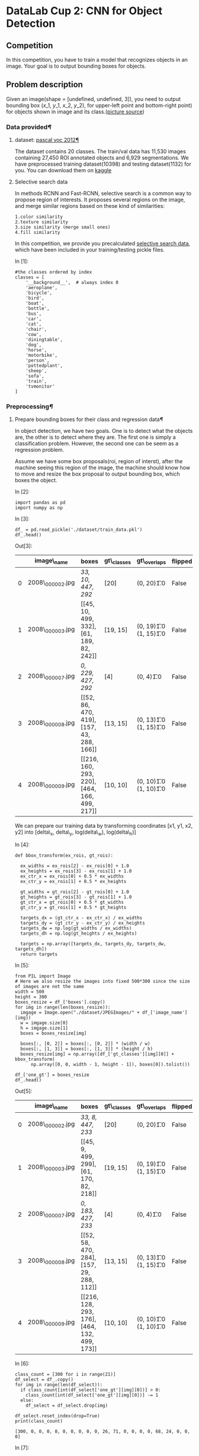 

* DataLab Cup 2: CNN for Object Detection

** Competition

In this competition, you have to train a model that recognizes objects in an
image. Your goal is to output bounding boxes for objects.

** Problem description

   Given an image(shape = [undefined, undefined, 3]), you need to output
   bounding box ($x\_1$, $y\_1$, $x\_2$, $y\_2$), for upper-left point and
   bottom-right point) for objects shown in image and its class.([[https://leonardoaraujosantos.gitbooks.io/artificial-inteligence/content/object_localization_and_detection.html][picture source]])

[[https://leonardoaraujosantos.gitbooks.io/artificial-inteligence/content/more_images/LocalizationDetection.png]]

*** Data provided[[Data-provided][¶]]

**** dataset: [[http://host.robots.ox.ac.uk/pascal/VOC/voc2012/][pascal voc 2012]][[dataset:-pascal-voc-2012][¶]]
     :PROPERTIES:
     :CUSTOM_ID: dataset:-pascal-voc-2012
     :END:

The dataset contains 20 classes. The train/val data has 11,530 images containing
27,450 ROI annotated objects and 6,929 segmentations. We have preprocessed
training dataset(10398) and testing dataset(1132) for you. You can download them
on [[https://www.kaggle.com/t/8701e91b9255481e82c5eac9aa98c80a][kaggle]]

**** Selective search data

In methods RCNN and Fast-RCNN, selective search is a common way to propose
region of interests. It proposes several regions on the image, and merge similar
regions based on these kind of similarities:

#+BEGIN_SRC ipython :tangle yes :session :exports code :async t :results raw drawer
    1.color similarity
    2.texture similarity
    3.size similarity (merge small ones)
    4.fill similarity
#+END_SRC

In this competition, we provide you precalculated [[https://github.com/rbgirshick/fast-rcnn/blob/master/data/scripts/fetch_selective_search_data.sh][selective search data]], which
have been included in your training/testing pickle files.

In [1]:

#+BEGIN_SRC ipython :tangle yes :session :exports code :async t :results raw drawer
    #the classes ordered by index
    classes = [
        '__background__',  # always index 0
        'aeroplane',
        'bicycle',
        'bird',
        'boat',
        'bottle',
        'bus',
        'car',
        'cat',
        'chair',
        'cow',
        'diningtable',
        'dog',
        'horse',
        'motorbike',
        'person',
        'pottedplant',
        'sheep',
        'sofa',
        'train',
        'tvmonitor'
    ]
#+END_SRC

*** Preprocessing[[Preprocessing][¶]]

**** Prepare bounding boxes for their class and regression data[[Prepare-bounding-boxes-for-their-class-and-regression-data][¶]]

In object detection, we have two goals. One is to detect what the
objects are, the other is to detect where they are. The first one is
simply a classification problem. However, the second one can be seem as
a regression problem.

Assume we have some box proposals(roi, region of interst), after the
machine seeing this region of the image, the machine should know how to
move and resize the box proposal to output bounding box, which boxes the
object.

In [2]:

#+BEGIN_SRC ipython :tangle yes :session :exports code :async t :results raw drawer
    import pandas as pd
    import numpy as np
#+END_SRC

In [3]:

#+BEGIN_SRC ipython :tangle yes :session :exports code :async t :results raw drawer
    df_ = pd.read_pickle('./dataset/train_data.pkl')
    df_.head()
#+END_SRC

Out[3]:

|     | image\_name        | boxes                                          | gt\_classes   | gt\_overlaps                  | flipped   | seg\_areas            | num\_objs   | selective\_search\_boxes                            |
|-----+--------------------+------------------------------------------------+---------------+-------------------------------+-----------+-----------------------+-------------+-----------------------------------------------------|
| 0   | 2008\_000002.jpg   | [[33, 10, 447, 292]]                           | [20]          | (0, 20)\t1.0                  | False     | [117445.0]            | 1           | [[204, 318, 361, 361], [0, 0, 499, 374], [298,...   |
| 1   | 2008\_000003.jpg   | [[45, 10, 499, 332], [61, 189, 82, 242]]       | [19, 15]      | (0, 19)\t1.0\n (1, 15)\t1.0   | False     | [146965.0, 1188.0]    | 2           | [[0, 0, 281, 332], [162, 51, 499, 133], [39, 0...   |
| 2   | 2008\_000007.jpg   | [[0, 229, 427, 292]]                           | [4]           | (0, 4)\t1.0                   | False     | [27392.0]             | 1           | [[0, 184, 423, 374], [273, 189, 380, 234], [0,...   |
| 3   | 2008\_000008.jpg   | [[52, 86, 470, 419], [157, 43, 288, 166]]      | [13, 15]      | (0, 13)\t1.0\n (1, 15)\t1.0   | False     | [139946.0, 16368.0]   | 2           | [[259, 147, 399, 441], [124, 198, 272, 276], [...   |
| 4   | 2008\_000009.jpg   | [[216, 160, 293, 220], [464, 166, 499, 217]]   | [10, 10]      | (0, 10)\t1.0\n (1, 10)\t1.0   | False     | [4758.0, 1872.0]      | 2           | [[211, 309, 420, 374], [0, 271, 499, 374], [0,...   |

We can prepare our training data by transforming coordinates [x1, y1, x2, y2]
into [delta\_x, delta\_y, log(delta\_w), log(delta\_h)]

In [4]:

#+BEGIN_SRC ipython :tangle yes :session :exports code :async t :results raw drawer
    def bbox_transform(ex_rois, gt_rois):

      ex_widths = ex_rois[2] - ex_rois[0] + 1.0
      ex_heights = ex_rois[3] - ex_rois[1] + 1.0
      ex_ctr_x = ex_rois[0] + 0.5 * ex_widths
      ex_ctr_y = ex_rois[1] + 0.5 * ex_heights

      gt_widths = gt_rois[2] - gt_rois[0] + 1.0
      gt_heights = gt_rois[3] - gt_rois[1] + 1.0
      gt_ctr_x = gt_rois[0] + 0.5 * gt_widths
      gt_ctr_y = gt_rois[1] + 0.5 * gt_heights

      targets_dx = (gt_ctr_x - ex_ctr_x) / ex_widths
      targets_dy = (gt_ctr_y - ex_ctr_y) / ex_heights
      targets_dw = np.log(gt_widths / ex_widths)
      targets_dh = np.log(gt_heights / ex_heights)

      targets = np.array([targets_dx, targets_dy, targets_dw, targets_dh])
      return targets
#+END_SRC

In [5]:

#+BEGIN_SRC ipython :tangle yes :session :exports code :async t :results raw drawer
    from PIL import Image
    # Here we also resize the images into fixed 500*300 since the size of images are not the same
    width = 500
    height = 300
    boxes_resize = df_['boxes'].copy()
    for img in range(len(boxes_resize)):
      imgage = Image.open("./dataset/JPEGImages/" + df_['image_name'][img])
      w = imgage.size[0]
      h = imgage.size[1]
      boxes = boxes_resize[img]

      boxes[:, [0, 2]] = boxes[:, [0, 2]] * (width / w)
      boxes[:, [1, 3]] = boxes[:, [1, 3]] * (height / h)
      boxes_resize[img] = np.array([df_['gt_classes'][img][0]] + bbox_transform(
          np.array([0, 0, width - 1, height - 1]), boxes[0]).tolist())

    df_['one_gt'] = boxes_resize
    df_.head()
#+END_SRC

Out[5]:

|     | image\_name        | boxes                                          | gt\_classes   | gt\_overlaps                  | flipped   | seg\_areas            | num\_objs   | selective\_search\_boxes                            | one\_gt                                             |
|-----+--------------------+------------------------------------------------+---------------+-------------------------------+-----------+-----------------------+-------------+-----------------------------------------------------+-----------------------------------------------------|
| 0   | 2008\_000002.jpg   | [[33, 8, 447, 233]]                            | [20]          | (0, 20)\t1.0                  | False     | [117445.0]            | 1           | [[204, 318, 361, 361], [0, 0, 499, 374], [298,...   | [20.0, -0.019, -0.0966666666667, -0.1863295781...   |
| 1   | 2008\_000003.jpg   | [[45, 9, 499, 299], [61, 170, 82, 218]]        | [19, 15]      | (0, 19)\t1.0\n (1, 15)\t1.0   | False     | [146965.0, 1188.0]    | 2           | [[0, 0, 281, 332], [162, 51, 499, 133], [39, 0...   | [19.0, 0.045, 0.015, -0.0943106794712, -0.0304...   |
| 2   | 2008\_000007.jpg   | [[0, 183, 427, 233]]                           | [4]           | (0, 4)\t1.0                   | False     | [27392.0]             | 1           | [[0, 184, 423, 374], [273, 189, 380, 234], [0,...   | [4.0, -0.072, 0.195, -0.15548490284, -1.771956...   |
| 3   | 2008\_000008.jpg   | [[52, 58, 470, 284], [157, 29, 288, 112]]      | [13, 15]      | (0, 13)\t1.0\n (1, 15)\t1.0   | False     | [139946.0, 16368.0]   | 2           | [[259, 147, 399, 441], [124, 198, 272, 276], [...   | [13.0, 0.023, 0.0716666666667, -0.1767371785, ...   |
| 4   | 2008\_000009.jpg   | [[216, 128, 293, 176], [464, 132, 499, 173]]   | [10, 10]      | (0, 10)\t1.0\n (1, 10)\t1.0   | False     | [4758.0, 1872.0]      | 2           | [[211, 309, 420, 374], [0, 271, 499, 374], [0,...   | [10.0, 0.01, 0.00833333333333, -1.85789927173,...   |

In [6]:

#+BEGIN_SRC ipython :tangle yes :session :exports code :async t :results raw drawer
    class_count = [300 for i in range(21)]
    df_select = df_.copy()
    for img in range(len(df_select)):
      if class_count[int(df_select['one_gt'][img][0])] > 0:
        class_count[int(df_select['one_gt'][img][0])] -= 1
      else:
        df_select = df_select.drop(img)

    df_select.reset_index(drop=True)
    print(class_count)
#+END_SRC

#+BEGIN_SRC ipython :tangle yes :session :exports code :async t :results raw drawer
    [300, 0, 0, 0, 0, 0, 0, 0, 0, 0, 26, 71, 0, 0, 0, 0, 68, 24, 0, 0, 0]
#+END_SRC

In [7]:

#+BEGIN_SRC ipython :tangle yes :session :exports code :async t :results raw drawer
    df_.to_pickle('./dataset/data_train_one.pkl')
#+END_SRC

*** Hyperparameters

In [3]:

#+BEGIN_SRC ipython :tangle yes :session :exports code :async t :results raw drawer
    #hyperparameters
    batch_size = 16
    img_width = 500
    img_height = 300
    num_classes = 21
#+END_SRC

*** Data loader

In the following, we will introduce how we load data using tensorflow api.

In [4]:

#+BEGIN_SRC ipython :tangle yes :session :exports code :async t :results raw drawer
    import tensorflow as tf
    import random
    from tensorflow.contrib.data import Dataset, Iterator
#+END_SRC

**** Split training data into train/valid sets[[Split-training-data-into-train/valid-sets][¶]]
In [10]:

#+BEGIN_SRC ipython :tangle yes :session :exports code :async t :results raw drawer
    def _train_valid_split(df, valid_ratio):
      valid_random = np.random.rand(len(df)) < valid_ratio
      return df[~valid_random].reset_index(drop=True), df[valid_random].reset_index(
          drop=True)

    df = pd.read_pickle('./dataset/data_train_one.pkl')
    valid_ratio = 0.1
    df_train, df_valid = _train_valid_split(df, valid_ratio)
#+END_SRC

**** Define data\_generator
     :PROPERTIES:
     :CUSTOM_ID: Define-data_generator
     :END:

For each image, we generate an image array and its name. As a generator
for =tf.contrib.data.dataset= to use.

In [5]:

#+BEGIN_SRC ipython :tangle yes :session :exports code :async t :results raw drawer
    def data_generator(image_name):
      file_path = './dataset/JPEGImages/'
      img_file = tf.read_file(file_path + image_name)

      img = tf.image.decode_image(img_file, channels=3)
      img = tf.image.convert_image_dtype(img, tf.float32)

      img.set_shape([None, None, 3])
      img = tf.image.resize_images(img, size=[img_width, img_height])

      return img, image_name
#+END_SRC

In [6]:

#+BEGIN_SRC ipython :tangle yes :session :exports code :async t :results raw drawer
    tf.reset_default_graph()
#+END_SRC

**** Create tensorflow iterator to process data loading[[Create-tensorflow-iterator-to-process-data-loading][¶]]

In [13]:

#+BEGIN_SRC ipython :tangle yes :session :exports code :async t :results raw drawer
    X_train_image_name = tf.constant(df_train['image_name'].as_matrix())
    X_valid_image_name = tf.constant(df_valid['image_name'].as_matrix())

    train_dataset = Dataset.from_tensor_slices((X_train_image_name))
    valid_dataset = Dataset.from_tensor_slices((X_valid_image_name))

    train_dataset = train_dataset.map(
        data_generator, num_threads=4, output_buffer_size=8 * batch_size)
    train_dataset = train_dataset.shuffle(8 * batch_size)
    train_dataset = train_dataset.batch(batch_size)

    valid_dataset = valid_dataset.map(
        data_generator, num_threads=4, output_buffer_size=8 * batch_size)
    valid_dataset = valid_dataset.shuffle(8 * batch_size)
    valid_dataset = valid_dataset.batch(batch_size)

    #create TensorFlow Iterator object
    iterator = Iterator.from_structure(train_dataset.output_types,
                                       train_dataset.output_shapes)
    next_element = iterator.get_next()

    #create two initialization ops to switch between the datasets
    training_init_op = iterator.make_initializer(train_dataset)
    validation_init_op = iterator.make_initializer(valid_dataset)

    #for each image, get the ground truth target to feed when training
    def get_ground_truth(x_indx, dataframe):
      target_batch = []
      for indx in x_indx:
        target_batch.append(dataframe['one_gt'][indx])
      return np.array(target_batch)
#+END_SRC

#+BEGIN_SRC ipython :tangle yes :session :exports code :async t :results raw drawer
    WARNING:tensorflow:From <ipython-input-13-0a72a235adfc>:4: Dataset.from_tensor_slices (from tensorflow.contrib.data.python.ops.dataset_ops) is deprecated and will be removed in a future version.
    Instructions for updating:
    Use `tf.data.Dataset.from_tensor_slices()`.
    WARNING:tensorflow:From <ipython-input-13-0a72a235adfc>:7: calling Dataset.map (from tensorflow.contrib.data.python.ops.dataset_ops) with num_threads is deprecated and will be removed in a future version.
    Instructions for updating:
    Replace `num_threads=T` with `num_parallel_calls=T`. Replace `output_buffer_size=N` with `ds.prefetch(N)` on the returned dataset.
    WARNING:tensorflow:From <ipython-input-13-0a72a235adfc>:7: calling Dataset.map (from tensorflow.contrib.data.python.ops.dataset_ops) with output_buffer_size is deprecated and will be removed in a future version.
    Instructions for updating:
    Replace `num_threads=T` with `num_parallel_calls=T`. Replace `output_buffer_size=N` with `ds.prefetch(N)` on the returned dataset.
#+END_SRC

** Simplified Object detection model

*** Define single layers[[Define-single-layers][¶]]

In [7]:

#+BEGIN_SRC ipython :tangle yes :session :exports code :async t :results raw drawer
    # convolution
    def conv2d(name, input_layer, kernel_size, filters, padding='same', relu=True):
      if relu:
        output = tf.layers.conv2d(
            inputs=input_layer,
            filters=filters,
            kernel_size=kernel_size,
            padding=padding,
            activation=tf.nn.relu,
            name=name)
      else:
        output = tf.layers.conv2d(
            inputs=input_layer,
            filters=filters,
            kernel_size=kernel_size,
            padding=padding,
            name=name)
      return output

    # max pooling
    def max_pool(name, input_layer, window):
      return tf.layers.max_pooling2d(
          inputs=input_layer, pool_size=[window, window], strides=window)

    def norm(name, input_layer):
      return tf.layers.batch_normalization(input_layer)
#+END_SRC

*** Define CNN model[[Define-CNN-model][¶]]

In [8]:

#+BEGIN_SRC ipython :tangle yes :session :exports code :async t :results raw drawer
    class CNNModel(object):

      def __init__(self, name='cnn'):
        self.name = name
        self.istrain = True
        with tf.variable_scope(self.name):
          self.build_model()

      def build_model(self):

        #input image and roiboxes
        self.input_layer = tf.placeholder(
            dtype=tf.float32, shape=[None, img_width, img_height, 3])
        #input traning ground truth [batch_numer, [label, 4]]
        self.gt_bbox_targets = tf.placeholder(dtype=tf.float32, shape=[None, 5])

        #conv 1
        conv1_1 = conv2d('conv1_1', self.input_layer, [3, 3], 64)
        pool1 = max_pool('pool1', conv1_1, 2)
        norm1 = norm('norm1', pool1)

        conv1_2 = conv2d('conv1_2', norm1, [3, 3], 64)
        pool2 = max_pool('pool2', conv1_2, 2)
        norm2 = norm('norm2', pool2)

        conv2_1 = conv2d('conv2_1', norm2, [3, 3], 64)
        pool2_2 = max_pool('pool2_2', conv2_1, 2)
        norm2_2 = norm('norm2_2', pool2_2)

        conv3_1 = conv2d('conv3_1', norm2_2, [3, 3], 64)
        pool3_1 = max_pool('pool3_1', conv3_1, 2)
        norm3_1 = norm('norm3_1', pool3_1)

        conv3_2 = conv2d('conv3_2', norm3_1, [3, 3], 64)
        pool3_2 = max_pool('pool3_2', conv3_2, 4)
        norm3_2 = norm('norm3_2', pool3_2)

        flatten = tf.reshape(norm3_2, [-1, 1792])

        #dense layers
        dense1 = tf.layers.dense(flatten, 128, activation=tf.nn.relu)
        dropout1 = tf.layers.dropout(dense1, rate=0.4, training=self.istrain)

        dense2 = tf.layers.dense(dropout1, 256, activation=tf.nn.relu)
        dropout2 = tf.layers.dropout(dense2, rate=0.4, training=self.istrain)

        #box and class predication
        ##for object classification
        self.logits_cls = tf.layers.dense(dropout2, num_classes)
        self.out_cls = tf.nn.softmax(self.logits_cls)

        ##for bounding box prediction
        self.logits_reg = tf.layers.dense(dropout2, 4)

        #calculate loss
        gt_cls, gt_reg = tf.split(self.gt_bbox_targets, [1, 4], 1)

        gt_cls_raw = tf.cast(gt_cls, tf.int64)
        gt_cls = tf.reshape(tf.one_hot(gt_cls_raw, num_classes), [-1, num_classes])

        self.loss_cls = tf.reduce_mean(
            tf.nn.softmax_cross_entropy_with_logits(
                labels=gt_cls, logits=self.logits_cls))

        self.loss_reg = tf.losses.mean_squared_error(gt_reg, self.logits_reg)

        self.loss = self.loss_cls + 2 * self.loss_reg

        self.lr = tf.placeholder(tf.float32, [])
        self.global_step = tf.Variable(0, name="global_step", trainable=False)
        optimizer = tf.train.AdamOptimizer(self.lr)
        self.train_op = optimizer.minimize(self.loss, global_step=self.global_step)

      def save_model(self, sess, global_step):
        var_list = [v for v in tf.global_variables() if self.name in v.name]
        saver = tf.train.Saver(var_list)
        saver.save(sess, './checkpoint/cnn', global_step)

      def load_model(self, sess):
        var_list = [v for v in tf.global_variables() if self.name in v.name]
        saver = tf.train.Saver(var_list)
        ckpt = tf.train.get_checkpoint_state('./checkpoint/')
        tf.logging.info('Loading model %s.', ckpt.model_checkpoint_path)
        saver.restore(sess, ckpt.model_checkpoint_path)

      def test_mode(self):
        self.istrain = False

      def train_mode(self):
        self.istrain = True
#+END_SRC

*** Training[[Training][¶]]

**** load the ground truth[[load-the-ground-truth][¶]]

In [9]:

#+BEGIN_SRC ipython :tangle yes :session :exports code :async t :results raw drawer
    def get_ground_truth(x_indx, dataframe):
      target_batch = []
      for indx in x_indx:
        target_batch.append(dataframe['one_gt'][indx])
      return np.array(target_batch)
#+END_SRC

**** Define training function[[Define-training-function][¶]]

In [17]:

#+BEGIN_SRC ipython :tangle yes :session :exports code :async t :results raw drawer
    def train_model(sess, model, epoch=5):
      for e in range(epoch):
        model.train_mode()
        sess.run(training_init_op)
        losses = []
        while True:

          try:
            x_img, x_img_names = sess.run(next_element)
            x_indx = [
                df_train.index[df_train['image_name'] == name.decode("utf-8")]
                .tolist()[0] for name in x_img_names
            ]

            y_gt = get_ground_truth(x_indx, df_train)
            feed_dict = {
                model.input_layer: x_img,
                model.gt_bbox_targets: y_gt,
                model.lr: 0.0001,
            }

            _, loss, step = sess.run(
                [model.train_op, model.loss, model.global_step],
                feed_dict=feed_dict)
            losses.append(loss)

          except tf.errors.OutOfRangeError:
            print('%d epoch with training loss %f' % (e, np.mean(losses)))
            break

        model.test_mode()
        sess.run(validation_init_op)
        losses_v = []
        while True:
          try:
            x_img, x_img_names = sess.run(next_element)
            x_indx = [
                df_valid.index[df_valid['image_name'] == name.decode("utf-8")]
                .tolist()[0] for name in x_img_names
            ]
            y_gt = get_ground_truth(x_indx, df_valid)

            feed_dict = {
                model.input_layer: x_img,
                model.gt_bbox_targets: y_gt,
            }

            loss = sess.run([model.loss], feed_dict=feed_dict)

            losses_v.append(loss)
          except tf.errors.OutOfRangeError:
            print('%d epoch with validation loss %f\n' % (e, np.mean(losses_v)))
            break

      return step
#+END_SRC

**** Train[[Train][¶]]

In [18]:

#+BEGIN_SRC ipython :tangle yes :session :exports code :async t :results raw drawer
    model = CNNModel()
    sess = tf.Session()
    with tf.device('/device:GPU:0'):
      sess.run(tf.global_variables_initializer())
      step = train_model(sess, model)
    model.save_model(sess, step)
#+END_SRC

#+BEGIN_SRC ipython :tangle yes :session :exports code :async t :results raw drawer
    0 epoch with training loss 3.578939
    0 epoch with validation loss 3.581664

    1 epoch with training loss 3.445138
    1 epoch with validation loss 3.531630

    2 epoch with training loss 3.360459
    2 epoch with validation loss 3.468754

    3 epoch with training loss 3.264085
    3 epoch with validation loss 3.379761

    4 epoch with training loss 3.172552
    4 epoch with validation loss 3.326659
#+END_SRC

*** Testing and run evaluation function

In [10]:

#+BEGIN_SRC ipython :tangle yes :session :exports code :async t :results raw drawer
    df_test = pd.read_pickle('./dataset/test_data.pkl')
#+END_SRC

In [11]:

#+BEGIN_SRC ipython :tangle yes :session :exports code :async t :results raw drawer
    tf.reset_default_graph()
    #read testing data
    X_test_image_name = tf.constant(df_test['image_name'].as_matrix())
    test_dataset = Dataset.from_tensor_slices((X_test_image_name))

    test_dataset = test_dataset.map(
        data_generator, num_threads=4, output_buffer_size=20)
    test_dataset = test_dataset.batch(1)

    iterator = Iterator.from_structure(test_dataset.output_types,
                                       test_dataset.output_shapes)
    next_element = iterator.get_next()
    testing_init_op = iterator.make_initializer(test_dataset)
#+END_SRC

#+BEGIN_SRC ipython :tangle yes :session :exports code :async t :results raw drawer
    WARNING:tensorflow:From <ipython-input-11-11e3e9dad86f>:4: Dataset.from_tensor_slices (from tensorflow.contrib.data.python.ops.dataset_ops) is deprecated and will be removed in a future version.
    Instructions for updating:
    Use `tf.data.Dataset.from_tensor_slices()`.
    WARNING:tensorflow:From <ipython-input-11-11e3e9dad86f>:6: calling Dataset.map (from tensorflow.contrib.data.python.ops.dataset_ops) with num_threads is deprecated and will be removed in a future version.
    Instructions for updating:
    Replace `num_threads=T` with `num_parallel_calls=T`. Replace `output_buffer_size=N` with `ds.prefetch(N)` on the returned dataset.
    WARNING:tensorflow:From <ipython-input-11-11e3e9dad86f>:6: calling Dataset.map (from tensorflow.contrib.data.python.ops.dataset_ops) with output_buffer_size is deprecated and will be removed in a future version.
    Instructions for updating:
    Replace `num_threads=T` with `num_parallel_calls=T`. Replace `output_buffer_size=N` with `ds.prefetch(N)` on the returned dataset.
#+END_SRC

In [12]:

#+BEGIN_SRC ipython :tangle yes :session :exports code :async t :results raw drawer
    #load model
    model = CNNModel()

    result_cls, result_reg = [], []
    with tf.Session() as sess:
      model.load_model(sess)
      model.test_mode()
      with tf.device('/gpu:0'):
        sess.run(testing_init_op)
        while True:
          try:
            x_img, x_img_name = sess.run(next_element)

            feed_dict = {model.input_layer: x_img}

            logits_cls, logits_reg = sess.run(
                [model.out_cls, model.logits_reg], feed_dict=feed_dict)

            result_cls.append(logits_cls)
            result_reg.append(logits_reg)
          except tf.errors.OutOfRangeError:
            break
#+END_SRC

#+BEGIN_SRC ipython :tangle yes :session :exports code :async t :results raw drawer
    INFO:tensorflow:Loading model ./checkpoint/cnn-2910.
    INFO:tensorflow:Restoring parameters from ./checkpoint/cnn-2910
#+END_SRC

**** Function from regression output to bounding box

In [13]:

#+BEGIN_SRC ipython :tangle yes :session :exports code :async t :results raw drawer
    def reg_to_bbox(reg, box):
      bbox_width = box[2] - box[0] + 1.0
      bbox_height = box[3] - box[1] + 1.0
      bbox_ctr_x = box[0] + 0.5 * bbox_width
      bbox_ctr_y = box[1] + 0.5 * bbox_height

      out_ctr_x = reg[0] * bbox_width + bbox_ctr_x
      out_ctr_y = reg[1] * bbox_height + bbox_ctr_y

      out_width = bbox_width * 10**reg[2]
      out_height = bbox_height * 10**reg[3]

      return np.array([
          max(0, out_ctr_x - 0.5 * out_width),
          max(0, out_ctr_y - 0.5 * out_height),
          min(img_width, out_ctr_x + 0.5 * out_width),
          min(img_height, out_ctr_y + 0.5 * out_height)
      ])
#+END_SRC

**** Output bounding boxes[[Output-bounding-boxes][¶]]
     :PROPERTIES:
     :CUSTOM_ID: Output-bounding-boxes
     :END:

output bbox\_preds should be a list with length number\_of\_test\_case, each
element in the list is an array : [number of output boxes, 4] which dimension 1
is bounding box coordinates [x1, y1, x2, y2]

output bbox\_cls should be a list with length number\_of\_test\_case, each
element in the list is an array:[number of output boxes, 1], dimension 1 is the
classification result of the bounding box.

In [16]:

#+BEGIN_SRC ipython :tangle yes :session :exports code :async t :results raw drawer
    num_test_img = df_test.shape[0]

    bbox_preds = []
    bbox_cls = []
    for img in range(num_test_img):
      bbox_pred = []
      bbox_c = []
      bbox_pred.append(
          reg_to_bbox(result_reg[img][0], np.array([0, 0, img_width, img_height])))
      bbox_c.append(np.argmax(result_cls[img]))

      bbox_cls.append(np.array(bbox_c))
      bbox_preds.append(np.array(bbox_pred))
#+END_SRC

In [17]:

#+BEGIN_SRC ipython :tangle yes :session :exports code :async t :results raw drawer
    for img in range(num_test_img):
      imgage = Image.open("./dataset/JPEGImages/" + df_test['image_name'][img])
      w = imgage.size[0]
      h = imgage.size[1]
      boxes = bbox_preds[img]

      boxes[:, [0, 2]] = boxes[:, [0, 2]] * (w / img_width)
      boxes[:, [1, 3]] = boxes[:, [1, 3]] * (h / img_height)
      bbox_preds[img] = boxes
#+END_SRC

**** Run evaluation function and get csv file

The evaluation metric for this competition is comparing with ground truth[[https://www.kaggle.com/wiki/MeanFScore][Mean
F1-Score]]. The F1 score, commonly used in information retrieval, measures
accuracy using the statistics precision p and recall r. Precision is the ratio
of true positives (tp, hit rate of your prediction) to all predicted positives
(tp + fp). Recall is the ratio of true positives to all actual positives (tp +
fn)(predicted/total objects of image). The F1 score is given by:

$$ F1 = 2\frac{p \cdot r}{p+r}\ \ \mathrm{where}\ \ p =
\frac{tp}{tp+fp},\ \ r = \frac{tp}{tp+fn} $$ The F1 metric weights
recall and precision equally, and a good retrieval algorithm will
maximize both precision and recall simultaneously. Thus, moderately good
performance on both will be favored over extremely good performance on
one and poor performance on the other.

Use "evaluate()" in evaluate.py we provided to come out submission csv
file './output.csv'

Pleas do not cheat, you'll be penalized if we found it

In [20]:

#+BEGIN_SRC ipython :tangle yes :session :exports code :async t :results raw drawer
    import sys
    #please ad ./evaluate file into your system path
    sys.path.insert(0, './evaluate')
    import evaluate
    evaluate.evaluate(bbox_preds, bbox_cls)
#+END_SRC

*** Visualization

In [49]:

#+BEGIN_SRC ipython :tangle yes :session :exports code :async t :results raw drawer
    import matplotlib.pyplot as plt
    import matplotlib.patches as patches
    from PIL import Image
    import numpy as np
    show = 21
    im = np.array(
        Image.open("./dataset/JPEGImages/" + df_test['image_name'][show]),
        dtype=np.uint8)

    # Create figure and axes
    fig, ax = plt.subplots(1)

    # Show the image
    ax.imshow(im)

    # Create a Rectangle patch
    x1, y1, x2, y2 = bbox_preds[show][0].astype(int)

    rect = patches.Rectangle(
        (x1, y1),
        x2 - x1,
        y2 - y1,
        linewidth=2,
        edgecolor='r',
        facecolor='none',
        label=classes[int(bbox_cls[show])])

    # Add the bounding box to the Axes
    ax.add_patch(rect)
    plt.text(x1, y1, classes[int(bbox_cls[show])], color='blue', fontsize=15)

    plt.show()
#+END_SRC


*** HINT

**** [[https://www.cv-foundation.org/openaccess/content_iccv_2015/papers/Girshick_Fast_R-CNN_ICCV_2015_paper.pdf][Fast-RCNN]][[Fast-RCNN][¶]]

***** Roi pooling ([[https://github.com/deepsense-ai/roi-pooling][api source]])

Region of interest pooling (RoI pooling) is an operation widely used in object
detecion tasks using convolutional neural networks. It was proposed by Ross
Girshick ([[https://arxiv.org/pdf/1504.08083.pdf][paper]]) and it achieves a significant speedup of both training and
testing. It also maintains a high detection accuracy. The layer takes two
inputs:

1. A fixed-size feature map obtained from a deep convolutional network
   with many convolutions and max pooling layers.
2. An N-by-5 matrix of representing a list of regions, where N is a
   number of RoIs. The first columns represents the image index and the
   remaining four are the coordinates of the top left and bottom right
   corners of the region.

#+CAPTION: roi\_pooling-1
[[https://leonardoaraujosantos.gitbooks.io/artificial-inteligence/content/more_images/RoiPoolingLayer.png]]

What does the RoI pooling actually do? For every region of interest from
the input list, it takes a section of the input feature map that
corresponds to it and scales it to some pre-defined size (e.g., 7×7).
The scaling is done by:

1. Dividing the region proposal into equal-sized sections (the number of
   which is the same as the dimension of the output)
2. Finding the largest value in each section
3. Copying these max values to the output buffer

The result is that from a list of rectangles with different sizes we can quickly
get a list of corresponding feature maps with a fixed size.
[[https://blog.deepsense.ai/wp-content/uploads/2017/02/roi_pooling-1.gif]] (source:
[[https://blog.deepsense.ai/region-of-interest-pooling-explained][great article]])

**** [[http://www.cvlibs.net/projects/autonomous_vision_survey/literature/Ren2015NIPS.pdf][Faster-RCNN]][[Faster-RCNN][¶]]

The main idea is use the last conv layers to infer region proposals. Faster-RCNN
consists of two modules.

-  Region Proposal Network (RPN): Gives a set of rectangles based on
   deep convolution layer.
-  Fast-RCNN RoI Pooling layer: Classify each proposal, and refining
   proposal location.
   [[https://leonardoaraujosantos.gitbooks.io/artificial-inteligence/content/more_images/Faster_Rcnn.png]]

**** Yolo[[Yolo][¶]]

-  [[https://arxiv.org/pdf/1506.02640.pdf][paper]]
-  [[https://pjreddie.com/darknet/yolo/][reference]]

**** SSD[[SSD][¶]]

-  [[https://arxiv.org/pdf/1512.02325.pdf][paper]]
-  [[https://github.com/weiliu89/caffe/tree/ssd][reference]]

*** Scoring[[Scoring][¶]]

Your score willl be 50% of the final result on kaggle and 50% of your report.

Your report(.ipynb file) should have:

-  Your code
-  What kind of models you have tried and how did they work.
-  Anything you've done and want to tell us.
-  What problems you occured and how did you solve them.

*** Competition timeline

-  11/14 competition announced.
-  11/26 23:59 competition deadline.
-  11/28 winners share.
-  11/30 23:59 report deadline.

